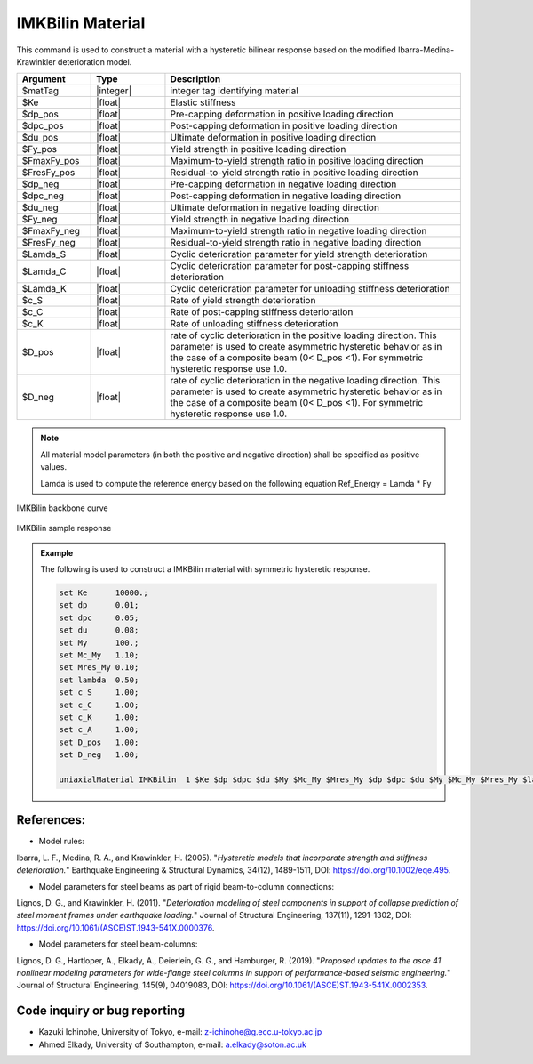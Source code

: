 
.. IMKBilin:

IMKBilin Material
^^^^^^^^^^^^^^^^^^

This command is used to construct a material with a hysteretic bilinear response based on the modified Ibarra-Medina-Krawinkler deterioration model.

.. function:: uniaxialMaterial IMKBilin $matTag $Ke $dp_pos $dpc_pos $du_pos $Fy_pos $FmaxFy_pos $FresFy_pos $dp_neg $dpc_neg $du_neg $Fy_neg $FmaxFy_neg $FresFy_neg $Lamda_S $Lamda_C $Lamda_K $c_S $c_C $c_K $D_pos $D_neg

.. csv-table:: 
   :header: "Argument", "Type", "Description"
   :widths: 10, 10, 40

   $matTag, |integer|,	    integer tag identifying material
   $Ke, |float|,  Elastic stiffness
   $dp_pos, |float|,  Pre-capping deformation in positive loading direction
   $dpc_pos, |float|,  Post-capping deformation in positive loading direction
   $du_pos, |float|,  Ultimate deformation in positive loading direction
   $Fy_pos, |float|,  Yield strength in positive loading direction
   $FmaxFy_pos, |float|,  Maximum-to-yield strength ratio in positive loading direction
   $FresFy_pos, |float|,  Residual-to-yield strength ratio in positive loading direction
   $dp_neg, |float|,  Pre-capping deformation in negative loading direction
   $dpc_neg, |float|,  Post-capping deformation in negative loading direction
   $du_neg, |float|,  Ultimate deformation in negative loading direction
   $Fy_neg, |float|,  Yield strength in negative loading direction
   $FmaxFy_neg, |float|,  Maximum-to-yield strength ratio in negative loading direction
   $FresFy_neg, |float|,  Residual-to-yield strength ratio in negative loading direction
   $Lamda_S, |float|,  Cyclic deterioration parameter for yield strength deterioration
   $Lamda_C, |float|,  Cyclic deterioration parameter for post-capping stiffness deterioration
   $Lamda_K, |float|,  Cyclic deterioration parameter for unloading stiffness deterioration
   $c_S, |float|,  Rate of yield strength deterioration
   $c_C, |float|,  Rate of post-capping stiffness deterioration
   $c_K, |float|,  Rate of unloading stiffness deterioration
   $D_pos, |float|,  rate of cyclic deterioration in the positive loading direction. This parameter is used to create asymmetric hysteretic behavior as in the case of a composite beam (0< D_pos <1). For symmetric hysteretic response use 1.0.
   $D_neg, |float|,  rate of cyclic deterioration in the negative loading direction. This parameter is used to create asymmetric hysteretic behavior as in the case of a composite beam (0< D_pos <1). For symmetric hysteretic response use 1.0.

.. note::

   All material model parameters (in both the positive and negative direction) shall be specified as positive values.

   Lamda is used to compute the reference energy based on the following equation Ref_Energy = Lamda * Fy

.. _fig-IMKBilin:

.. figure:: figures/IMK/IMKBilin.jpg
	:align: center
	:figclass: align-center

	IMKBilin backbone curve

.. figure:: figures/IMK/IMKBilin_sample_response.jpg
	:align: center
	:figclass: align-center
	
	IMKBilin sample response

.. admonition:: Example 

   The following is used to construct a IMKBilin material with symmetric hysteretic response.

   .. code-block:: tcl

      set Ke 	  10000.;
      set dp 	  0.01;
      set dpc     0.05;
      set du 	  0.08;
      set My 	  100.;
      set Mc_My   1.10;
      set Mres_My 0.10;
      set lambda  0.50;
      set c_S 	  1.00;
      set c_C 	  1.00; 
      set c_K 	  1.00; 
      set c_A 	  1.00;
      set D_pos   1.00;
      set D_neg   1.00;

      uniaxialMaterial IMKBilin  1 $Ke $dp $dpc $du $My $Mc_My $Mres_My $dp $dpc $du $My $Mc_My $Mres_My $lambda $lambda $lambda $c_S $c_S $c_K $D_pos $D_neg;

References:
===========

- Model rules:

Ibarra, L. F., Medina, R. A., and Krawinkler, H. (2005). "*Hysteretic models that incorporate strength and stiffness deterioration.*" Earthquake Engineering & Structural Dynamics, 34(12), 1489-1511, DOI: https://doi.org/10.1002/eqe.495.

- Model parameters for steel beams as part of rigid beam-to-column connections:

Lignos, D. G., and Krawinkler, H. (2011). "*Deterioration modeling of steel components in support of collapse prediction of steel moment frames under earthquake loading.*" Journal of Structural Engineering, 137(11), 1291-1302, DOI: https://doi.org/10.1061/(ASCE)ST.1943-541X.0000376.

- Model parameters for steel beam-columns:

Lignos, D. G., Hartloper, A., Elkady, A., Deierlein, G. G., and Hamburger, R. (2019). "*Proposed updates to the asce 41 nonlinear modeling parameters for wide-flange steel columns in support of performance-based seismic engineering.*" Journal of Structural Engineering, 145(9), 04019083, DOI: https://doi.org/10.1061/(ASCE)ST.1943-541X.0002353.

Code inquiry or bug reporting 
==========

- Kazuki Ichinohe, University of Tokyo, e-mail: z-ichinohe@g.ecc.u-tokyo.ac.jp

- Ahmed Elkady, University of Southampton, e-mail: a.elkady@soton.ac.uk
